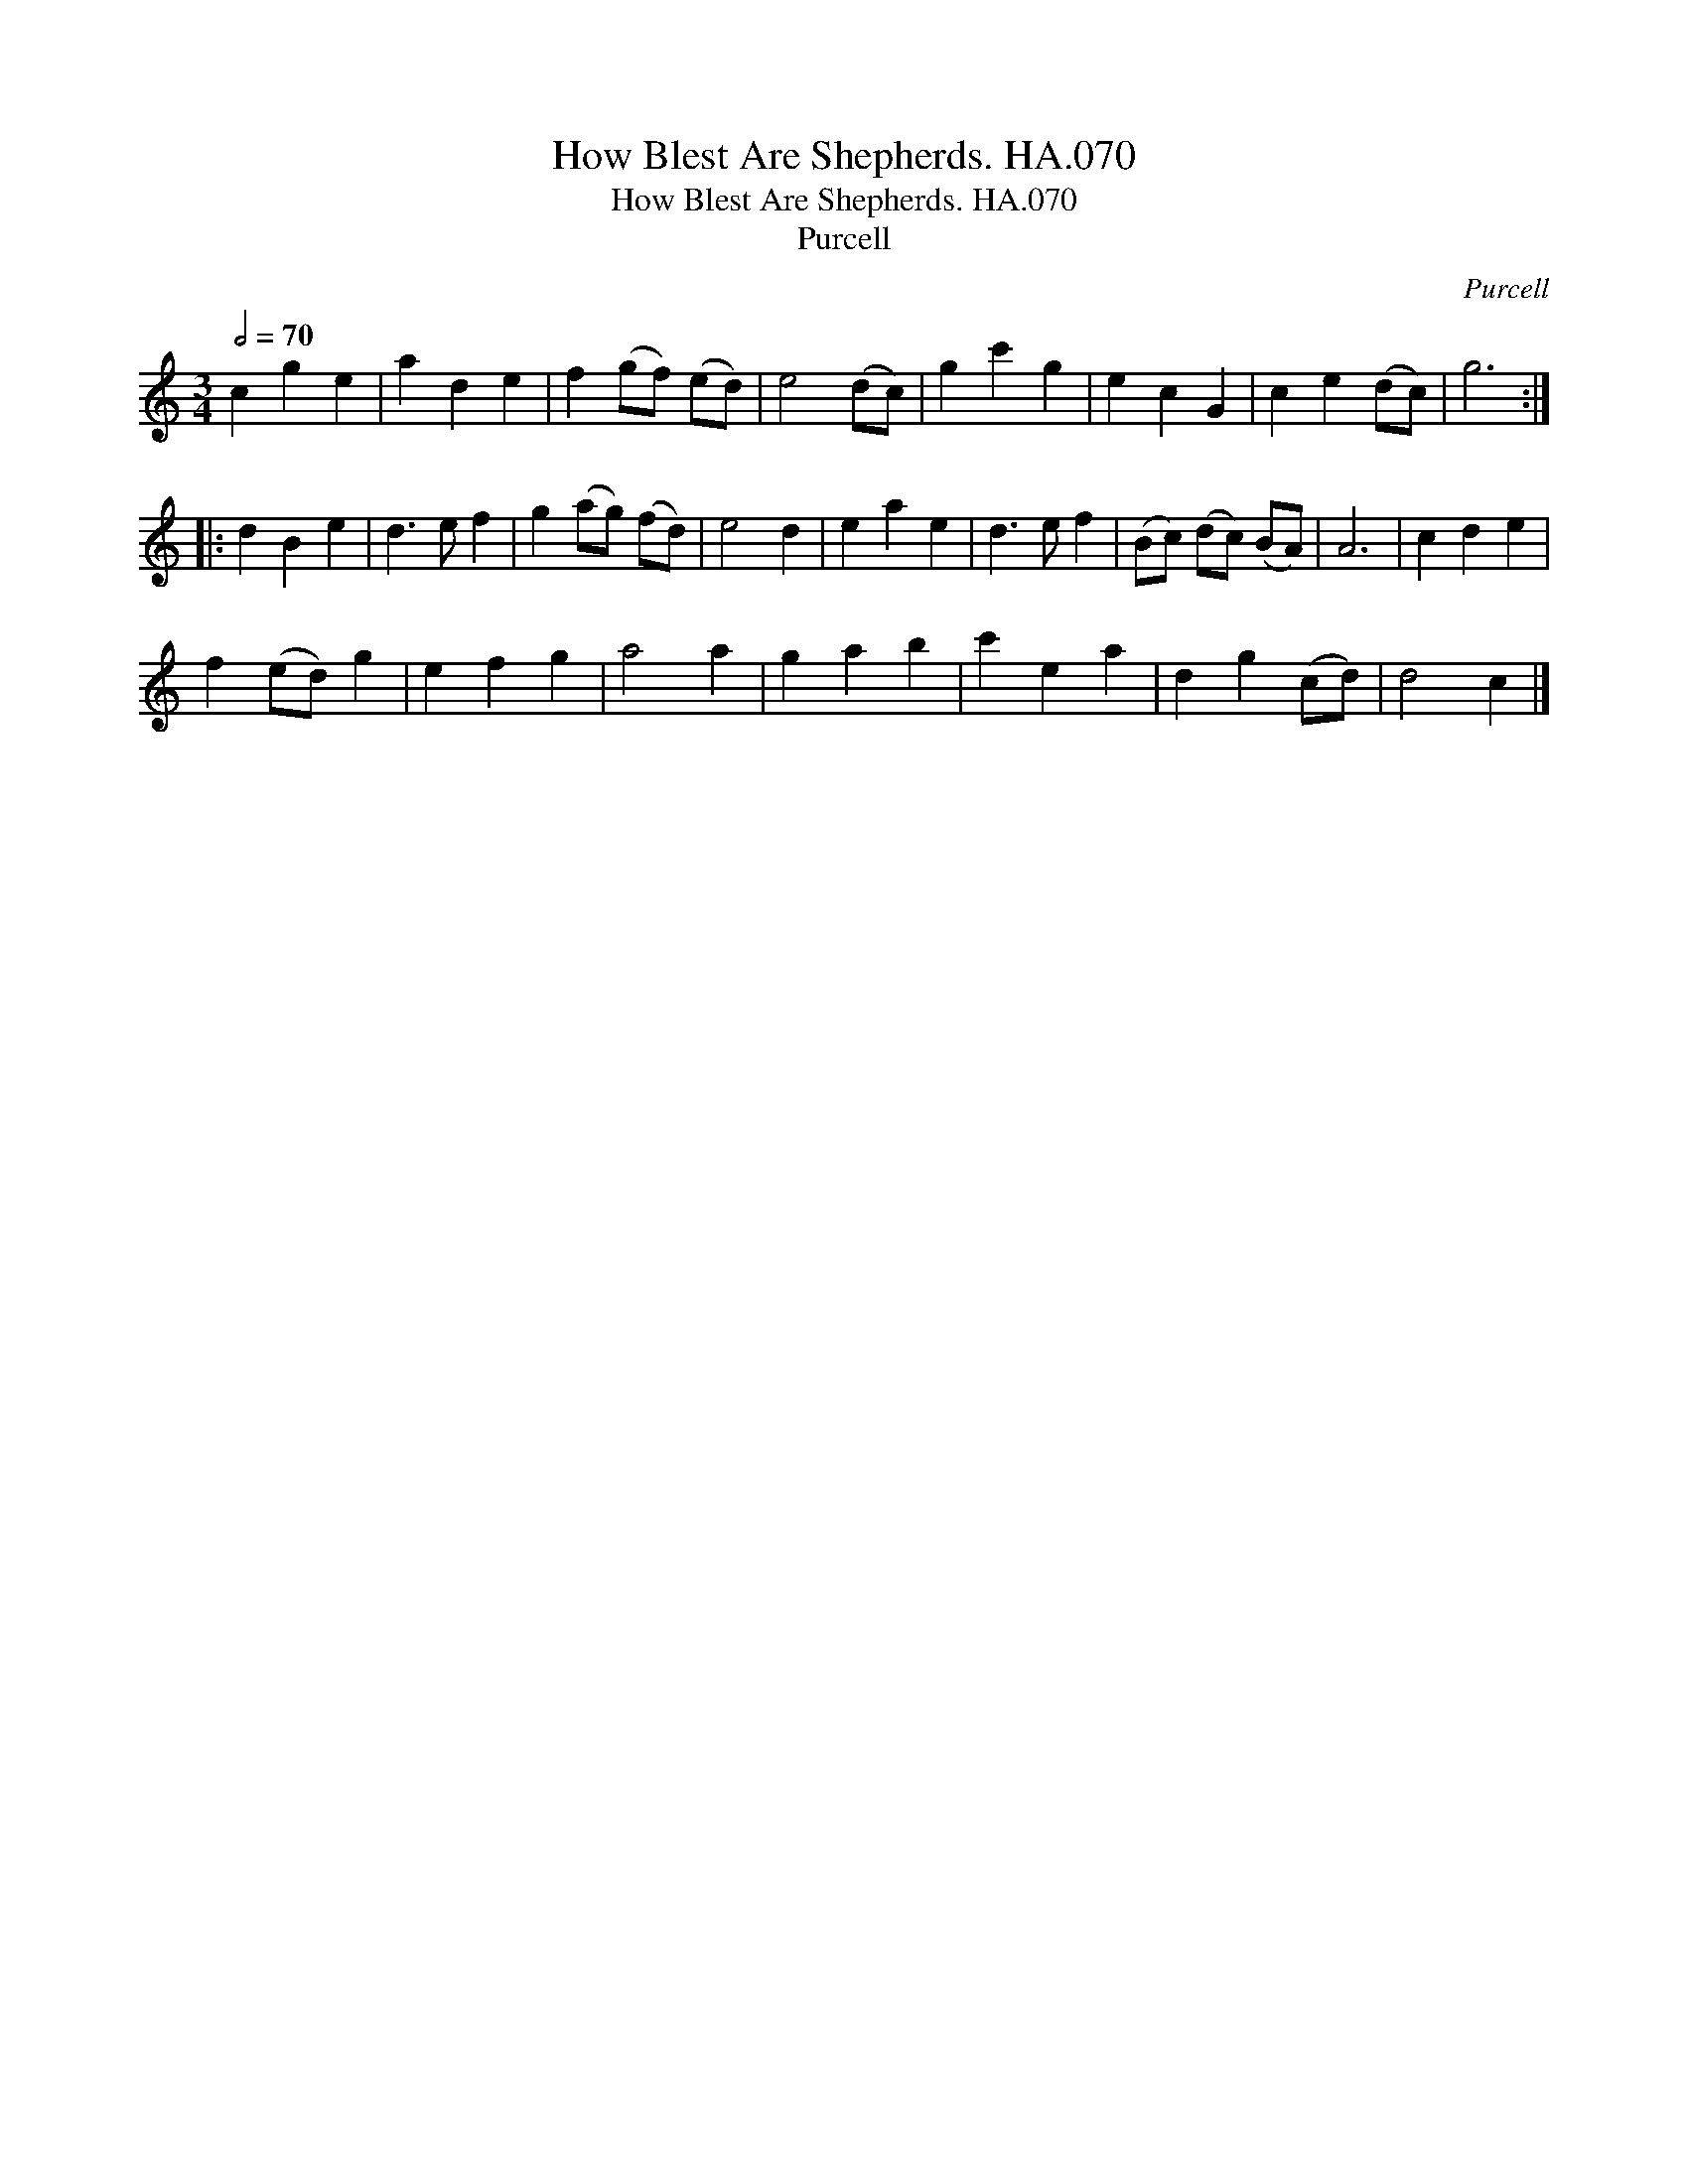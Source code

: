 X:1
T:How Blest Are Shepherds. HA.070
T:How Blest Are Shepherds. HA.070
T:Purcell
C:Purcell
L:1/8
Q:1/2=70
M:3/4
K:C
V:1 treble 
V:1
 c2 g2 e2 | a2 d2 e2 | f2 (gf) (ed) | e4 (dc) | g2 c'2 g2 | e2 c2 G2 | c2 e2 (dc) | g6 :: %8
 d2 B2 e2 | d3 e f2 | g2 (ag) (fd) | e4 d2 | e2 a2 e2 | d3 e f2 | (Bc) (dc) (BA) | A6 | c2 d2 e2 | %17
 f2 (ed) g2 | e2 f2 g2 | a4 a2 | g2 a2 b2 | c'2 e2 a2 | d2 g2 (cd) | d4 c2 |] %24

